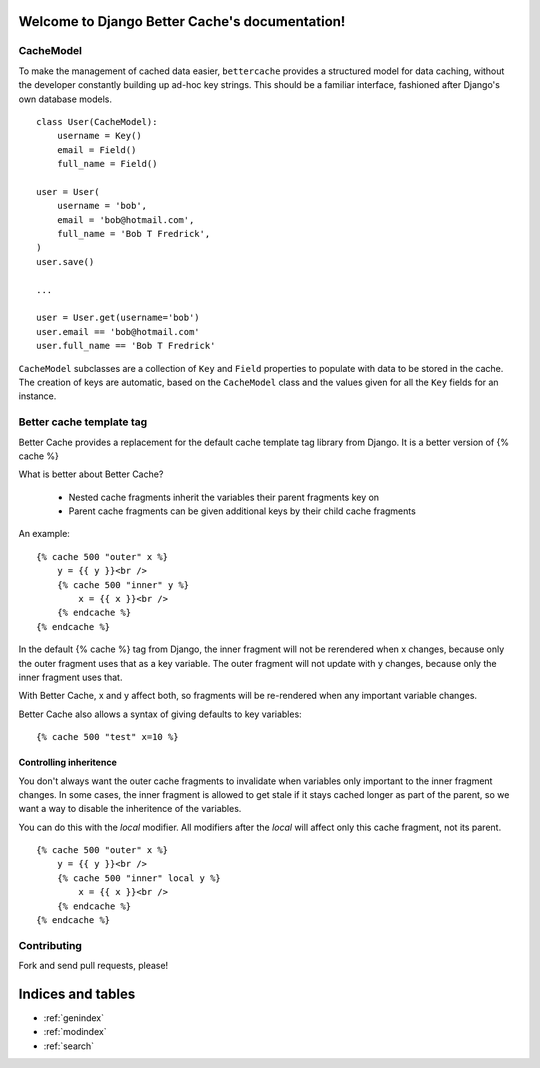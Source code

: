 .. Django Better Cache documentation master file, created by
   sphinx-quickstart on Mon Dec 12 23:03:03 2011.
   You can adapt this file completely to your liking, but it should at least
   contain the root `toctree` directive.

Welcome to Django Better Cache's documentation!
===============================================


CacheModel
----------

To make the management of cached data easier, ``bettercache`` provides a
structured model for data caching, without the developer constantly
building up ad-hoc key strings. This should be a familiar interface,
fashioned after Django's own database models.

::

    class User(CacheModel):
        username = Key()
        email = Field()
        full_name = Field()

    user = User(
        username = 'bob',
        email = 'bob@hotmail.com',
        full_name = 'Bob T Fredrick',
    )
    user.save()
    
    ...

    user = User.get(username='bob')
    user.email == 'bob@hotmail.com'
    user.full_name == 'Bob T Fredrick'

``CacheModel`` subclasses are a collection of ``Key`` and ``Field``
properties to
populate with data to be stored in the cache. The creation of keys are
automatic, based on the ``CacheModel`` class and the values given for all
the ``Key`` fields for an instance.


Better cache template tag
-------------------------


Better Cache provides a replacement for the default cache template tag library from Django.
It is a better version of {% cache %}

What is better about Better Cache?

 - Nested cache fragments inherit the variables their parent fragments key on
 - Parent cache fragments can be given additional keys by their child cache fragments

An example:

::

    {% cache 500 "outer" x %}
        y = {{ y }}<br />
        {% cache 500 "inner" y %}
            x = {{ x }}<br />
        {% endcache %}
    {% endcache %}

In the default {% cache %} tag from Django, the inner fragment will not be
rerendered when x changes, because only the outer fragment uses that as a key
variable. The outer fragment will not update with y changes, because only the
inner fragment uses that.

With Better Cache, x and y affect both, so fragments will be re-rendered when
any important variable changes.

Better Cache also allows a syntax of giving defaults to key variables:

::

    {% cache 500 "test" x=10 %}


Controlling inheritence
***********************

You don't always want the outer cache fragments to invalidate when variables
only important to the inner fragment changes. In some cases, the inner fragment
is allowed to get stale if it stays cached longer as part of the parent, so
we want a way to disable the inheritence of the variables.

You can do this with the `local` modifier. All modifiers after the `local` will
affect only this cache fragment, not its parent.

::

    {% cache 500 "outer" x %}
        y = {{ y }}<br />
        {% cache 500 "inner" local y %}
            x = {{ x }}<br />
        {% endcache %}
    {% endcache %}


Contributing
------------

Fork and send pull requests, please!


Indices and tables
==================

* :ref:`genindex`
* :ref:`modindex`
* :ref:`search`

